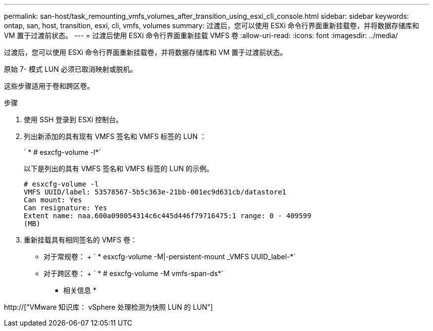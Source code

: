 ---
permalink: san-host/task_remounting_vmfs_volumes_after_transition_using_esxi_cli_console.html 
sidebar: sidebar 
keywords: ontap, san, host, transition, esxi, cli, vmfs, volumes 
summary: 过渡后，您可以使用 ESXi 命令行界面重新挂载卷，并将数据存储库和 VM 置于过渡前状态。 
---
= 过渡后使用 ESXi 命令行界面重新挂载 VMFS 卷
:allow-uri-read: 
:icons: font
:imagesdir: ../media/


[role="lead"]
过渡后，您可以使用 ESXi 命令行界面重新挂载卷，并将数据存储库和 VM 置于过渡前状态。

原始 7- 模式 LUN 必须已取消映射或脱机。

这些步骤适用于卷和跨区卷。

.步骤
. 使用 SSH 登录到 ESXi 控制台。
. 列出新添加的具有现有 VMFS 签名和 VMFS 标签的 LUN ：
+
` * # esxcfg-volume -l*`

+
以下是列出的具有 VMFS 签名和 VMFS 标签的 LUN 的示例。

+
[listing]
----
# esxcfg-volume -l
VMFS UUID/label: 53578567-5b5c363e-21bb-001ec9d631cb/datastore1
Can mount: Yes
Can resignature: Yes
Extent name: naa.600a098054314c6c445d446f79716475:1 range: 0 - 409599
(MB)
----
. 重新挂载具有相同签名的 VMFS 卷：
+
** 对于常规卷： + ` * esxcfg-volume -M|-persistent-mount _VMFS UUID_label-*`
** 对于跨区卷： + ` * # esxcfg-volume -M vmfs-span-ds*`




* 相关信息 *

http://["VMware 知识库： vSphere 处理检测为快照 LUN 的 LUN"]
